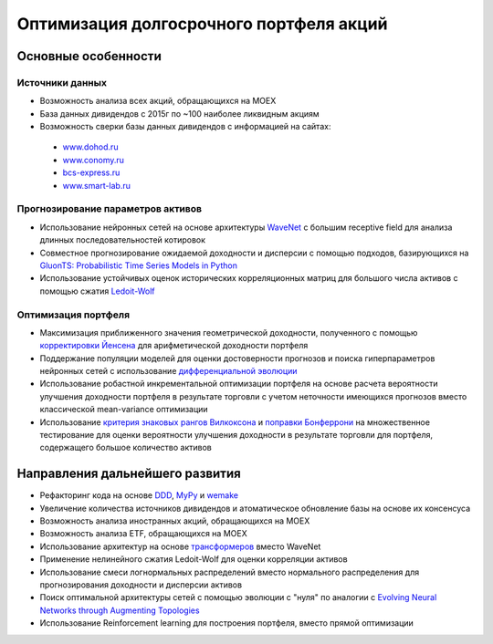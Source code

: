 Оптимизация долгосрочного портфеля акций
========================================
.. image:: https://github.com/WLM1ke/poptimizer/workflows/tests/badge.svg
    :target: https://github.com/WLM1ke/poptimizer/actions
.. image:: https://codecov.io/gh/WLM1ke/poptimizer/branch/master/graph/badge.svg
    :target: https://codecov.io/gh/WLM1ke/poptimizer

Основные особенности
--------------------

Источники данных
^^^^^^^^^^^^^^^^

* Возможность анализа всех акций, обращающихся на MOEX
* База данных дивидендов с 2015г по ~100 наиболее ликвидным акциям
* Возможность сверки базы данных дивидендов с информацией на сайтах:

 - `www.dohod.ru <https://www.dohod.ru/ik/analytics/dividend>`_
 - `www.conomy.ru <https://www.conomy.ru/dates-close/dates-close2>`_
 - `bcs-express.ru <https://bcs-express.ru/dividednyj-kalendar>`_
 - `www.smart-lab.ru <https://smart-lab.ru/dividends/index/order_by_yield/desc/>`_


Прогнозирование параметров активов
^^^^^^^^^^^^^^^^^^^^^^^^^^^^^^^^^^

* Использование нейронных сетей на основе архитектуры `WaveNet <https://arxiv.org/abs/1609.03499>`_ с большим receptive field для анализа длинных последовательностей котировок
* Совместное прогнозирование ожидаемой доходности и дисперсии с помощью подходов, базирующихся на `GluonTS: Probabilistic Time Series Models in Python <https://arxiv.org/abs/1906.05264>`_
* Использование устойчивых оценок исторических корреляционных матриц для большого числа активов с помощью сжатия `Ledoit-Wolf <http://www.ledoit.net/honey.pdf>`_

Оптимизация портфеля
^^^^^^^^^^^^^^^^^^^^

* Максимизация приближенного значения геометрической доходности, полученного с помощью `корректировки Йенсена <https://en.wikipedia.org/wiki/Jensen%27s_inequality>`_ для арифметической доходности портфеля
* Поддержание популяции моделей для оценки достоверности прогнозов и поиска гиперпараметров нейронных сетей с использование `дифференциальной эволюции <https://en.wikipedia.org/wiki/Differential_evolution>`_
* Использование робастной инкрементальной оптимизации портфеля на основе расчета вероятности улучшения доходности портфеля в результате торговли с учетом неточности имеющихся прогнозов вместо классической mean-variance оптимизации
* Использование `критерия знаковых рангов Вилкоксона <https://en.wikipedia.org/wiki/Wilcoxon_signed-rank_test>`_ и `поправки Бонферрони <https://en.wikipedia.org/wiki/Bonferroni_correction>`_ на множественное тестирование для оценки вероятности улучшения доходности в результате торговли для портфеля, содержащего большое количество активов

Направления дальнейшего развития
--------------------------------

* Рефакторинг кода на основе `DDD <https://en.wikipedia.org/wiki/Domain-driven_design>`_, `MyPy <http://mypy.readthedocs.org/en/latest/>`_ и `wemake <https://wemake-python-stylegui.de/en/latest/>`_
* Увеличение количества источников дивидендов и атоматическое обновление базы на основе их консенсуса
* Возможность анализа иностранных акций, обращающихся на MOEX
* Возможность анализа ETF, обращающихся на MOEX
* Использование архитектур на основе `трансформеров <https://en.wikipedia.org/wiki/Transformer_(machine_learning_model)>`_ вместо WaveNet
* Применение нелинейного сжатия Ledoit-Wolf для оценки корреляции активов
* Использование смеси логнормальных распределений вместо нормального распределения для прогнозирования доходности и дисперсии активов
* Поиск оптимальной архитектуры сетей с помощью эволюции с "нуля" по аналогии с `Evolving Neural Networks through Augmenting Topologies <http://nn.cs.utexas.edu/downloads/papers/stanley.ec02.pdf>`_
* Использование Reinforcement learning для построения портфеля, вместо прямой оптимизации
